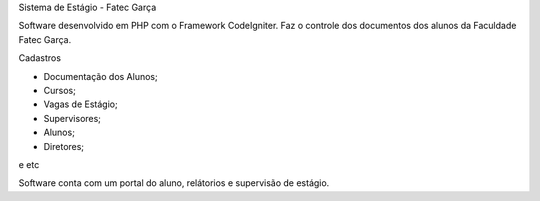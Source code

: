 Sistema de Estágio - Fatec Garça

Software desenvolvido em PHP com o Framework CodeIgniter. Faz o controle dos documentos dos alunos da Faculdade Fatec Garça.

Cadastros

- Documentação dos Alunos;
- Cursos;
- Vagas de Estágio;
- Supervisores;
- Alunos;
- Diretores;
e etc

Software conta com um portal do aluno, relátorios e supervisão de estágio.

